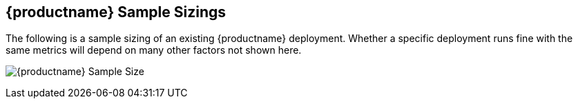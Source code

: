 [[quay-sample-sizings-intro]]
== {productname} Sample Sizings 

The following is a sample sizing of an existing {productname} deployment. Whether a specific deployment runs fine with the same metrics will depend on many other factors not shown here. 

image:quay-sample-size.png[{productname} Sample Size]
